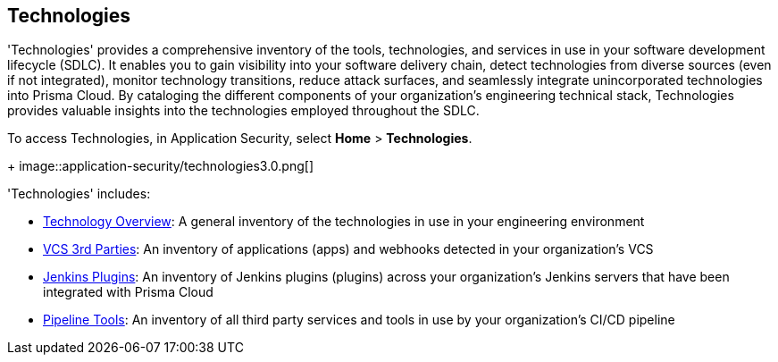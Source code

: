 == Technologies

'Technologies' provides a comprehensive inventory of the tools, technologies, and services in use in your software development lifecycle (SDLC). It enables you to gain visibility into your software delivery chain, detect technologies from diverse sources (even if not integrated), monitor technology transitions, reduce attack surfaces, and seamlessly integrate unincorporated technologies into Prisma Cloud. By cataloging the different components of your organization's engineering technical stack, Technologies provides valuable insights into the technologies employed throughout the SDLC.

To access Technologies, in Application Security, select *Home* > *Technologies*.
+
image::application-security/technologies3.0.png[]

'Technologies' includes:

* xref:technology-overview.adoc[Technology Overview]: A general inventory of the technologies in use in your engineering environment
* xref:vcs-third-parties.adoc[VCS 3rd Parties]: An inventory of applications (apps) and webhooks detected in your organization's VCS
* xref:jenkins-plugins.adoc[Jenkins Plugins]: An inventory of Jenkins plugins (plugins) across your organization's Jenkins servers that have been integrated with Prisma Cloud
* xref:pipeline-tools.adoc[Pipeline Tools]: An inventory of all third party services and tools in use by your organization's CI/CD pipeline


